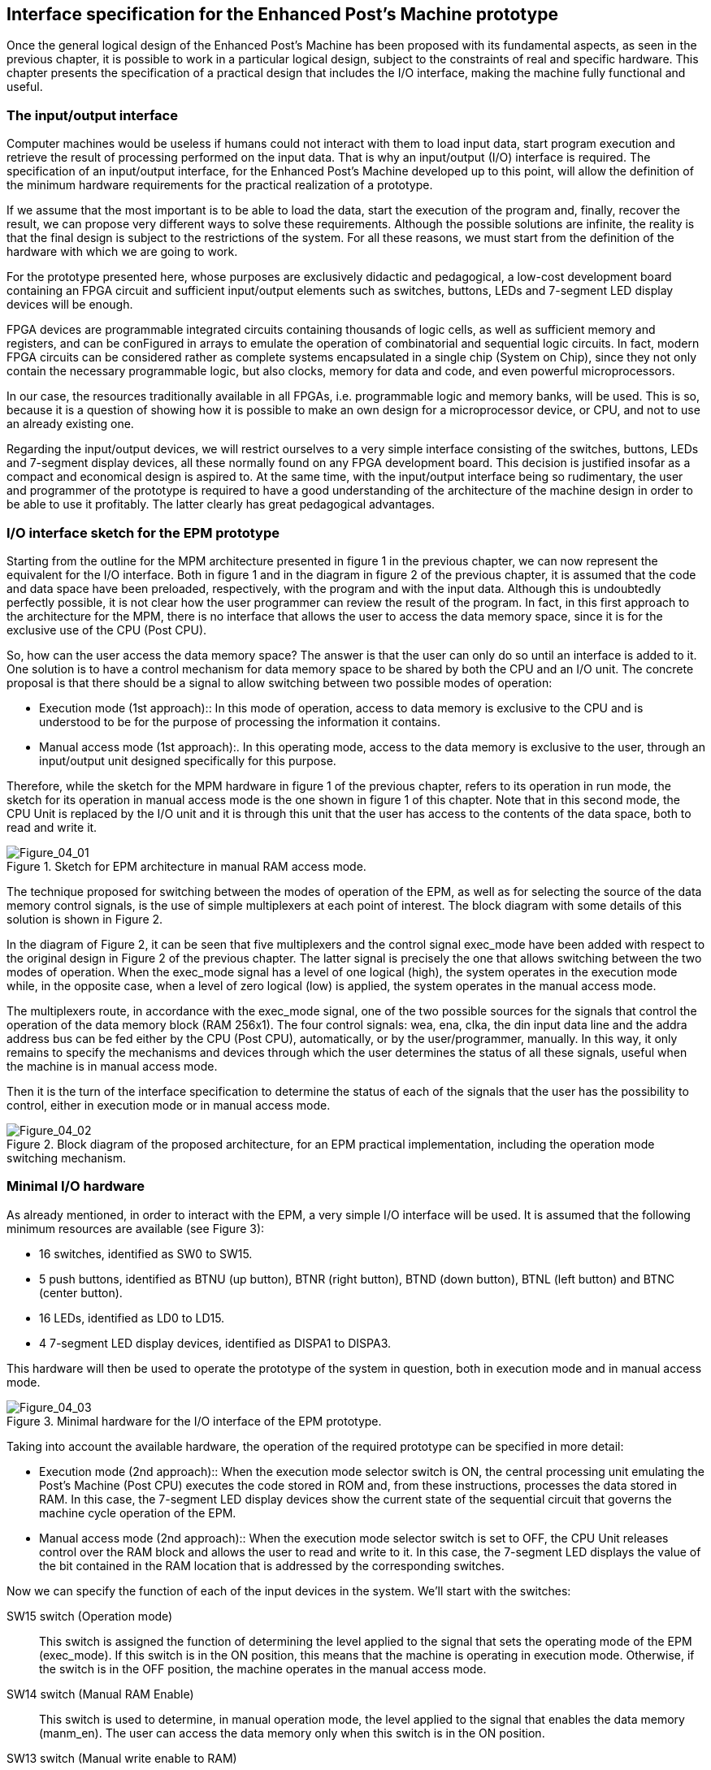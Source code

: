 [role="pagenumrestart"]
[[ch04_Interface_specification]]
== Interface specification for the Enhanced Post’s Machine prototype

Once the general logical design of the Enhanced Post’s Machine has been proposed with its fundamental aspects, as seen in the previous chapter, it is possible to work in a particular logical design, subject to the constraints of real and specific hardware. This chapter presents the specification of a practical design that includes the I/O interface, making the machine fully functional and useful.

=== The input/output interface

Computer machines would be useless if humans could not interact with them to load input data, start program execution and retrieve the result of processing performed on the input data. That is why an input/output (I/O) interface is required. The specification of an input/output interface, for the Enhanced Post’s Machine developed up to this point, will allow the definition of the minimum hardware requirements for the practical realization of a prototype.

If we assume that the most important is to be able to load the data, start the execution of the program and, finally, recover the result, we can propose very different ways to solve these requirements. Although the possible solutions are infinite, the reality is that the final design is subject to the restrictions of the system. For all these reasons, we must start from the definition of the hardware with which we are going to work.

For the prototype presented here, whose purposes are exclusively didactic and pedagogical, a low-cost development board containing an FPGA circuit and sufficient input/output elements such as switches, buttons, LEDs and 7-segment LED display devices will be enough.

FPGA devices are programmable integrated circuits containing thousands of logic cells, as well as sufficient memory and registers, and can be conFigured in arrays to emulate the operation of combinatorial and sequential logic circuits. In fact, modern FPGA circuits can be considered rather as complete systems encapsulated in a single chip (System on Chip), since they not only contain the necessary programmable logic, but also clocks, memory for data and code, and even powerful microprocessors.

In our case, the resources traditionally available in all FPGAs, i.e. programmable logic and memory banks, will be used. This is so, because it is a question of showing how it is possible to make an own design for a microprocessor device, or CPU, and not to use an already existing one.

Regarding the input/output devices, we will restrict ourselves to a very simple interface consisting of the switches, buttons, LEDs and 7-segment display devices, all these normally found on any FPGA development board. This decision is justified insofar as a compact and economical design is aspired to. At the same time, with the input/output interface being so rudimentary, the user and programmer of the prototype is required to have a good understanding of the architecture of the machine design in order to be able to use it profitably. The latter clearly has great pedagogical advantages.

=== I/O interface sketch for the EPM prototype

Starting from the outline for the MPM architecture presented in figure 1 in the previous chapter, we can now represent the equivalent for the I/O interface. Both in figure 1 and in the diagram in figure 2 of the previous chapter, it is assumed that the code and data space have been preloaded, respectively, with the program and with the input data. Although this is undoubtedly perfectly possible, it is not clear how the user programmer can review the result of the program. In fact, in this first approach to the architecture for the MPM, there is no interface that allows the user to access the data memory space, since it is for the exclusive use of the CPU (Post CPU).

So, how can the user access the data memory space? The answer is that the user can only do so until an interface is added to it. One solution is to have a control mechanism for data memory space to be shared by both the CPU and an I/O unit. The concrete proposal is that there should be a signal to allow switching between two possible modes of operation:

* Execution mode (1st approach):: In this mode of operation, access to data memory is exclusive to the CPU and is understood to be for the purpose of processing the information it contains.

* Manual access mode (1st approach):. In this operating mode, access to the data memory is exclusive to the user, through an input/output unit designed specifically for this purpose.

Therefore, while the sketch for the MPM hardware in figure 1 of the previous chapter, refers to its operation in run mode, the sketch for its operation in manual access mode is the one shown in figure 1 of this chapter. Note that in this second mode, the CPU Unit is replaced by the I/O unit and it is through this unit that the user has access to the contents of the data space, both to read and write it.

[[Figure-4_1]]
.Sketch for EPM architecture in manual RAM access mode.
image::figures/Figure_04_01.png["Figure_04_01"]

The technique proposed for switching between the modes of operation of the EPM, as well as for selecting the source of the data memory control signals, is the use of simple multiplexers at each point of interest. The block diagram with some details of this solution is shown in Figure 2. 

In the diagram of Figure 2, it can be seen that five multiplexers and the control signal exec_mode have been added with respect to the original design in Figure 2 of the previous chapter. The latter signal is precisely the one that allows switching between the two modes of operation. When the exec_mode signal has a level of one logical (high), the system operates in the execution mode while, in the opposite case, when a level of zero logical (low) is applied, the system operates in the manual access mode.

The multiplexers route, in accordance with the exec_mode signal, one of the two possible sources for the signals that control the operation of the data memory block (RAM 256x1). The four control signals: wea, ena, clka, the din input data line and the addra address bus can be fed either by the CPU (Post CPU), automatically, or by the user/programmer, manually. In this way, it only remains to specify the mechanisms and devices through which the user determines the status of all these signals, useful when the machine is in manual access mode.
 
Then it is the turn of the interface specification to determine the status of each of the signals that the user has the possibility to control, either in execution mode or in manual access mode.  

[[Figure-4_2]]
.Block diagram of the proposed architecture, for an EPM practical implementation, including the operation mode switching mechanism.
image::figures/Figure_04_02.png["Figure_04_02"]

=== Minimal I/O hardware

As already mentioned, in order to interact with the EPM, a very simple I/O interface will be used. It is assumed that the following minimum resources are available (see Figure 3):

* 16 switches, identified as SW0 to SW15.

* 5 push buttons, identified as BTNU (up button), BTNR (right button), BTND (down button), BTNL (left button) and BTNC (center button).

* 16 LEDs, identified as LD0 to LD15.

* 4 7-segment LED display devices, identified as DISPA1 to DISPA3.

This hardware will then be used to operate the prototype of the system in question, both in execution mode and in manual access mode.

[[Figure-4_3]]
.Minimal hardware for the I/O interface of the EPM prototype.
image::figures/Figure_04_03.png["Figure_04_03"]

Taking into account the available hardware, the operation of the required prototype can be specified in more detail:

* Execution mode (2nd approach):: When the execution mode selector switch is ON, the central processing unit emulating the Post’s Machine (Post CPU) executes the code stored in ROM and, from these instructions, processes the data stored in RAM. In this case, the 7-segment LED display devices show the current state of the sequential circuit that governs the machine cycle operation of the EPM.

* Manual access mode (2nd approach):: When the execution mode selector switch is set to OFF, the CPU Unit releases control over the RAM block and allows the user to read and write to it. In this case, the 7-segment LED displays the value of the bit contained in the RAM location that is addressed by the corresponding switches.  

Now we can specify the function of each of the input devices in the system. We'll start with the switches: 

SW15 switch (Operation mode):: This switch is assigned the function of determining the level applied to the signal that sets the operating mode of the EPM (exec_mode).  If this switch is in the ON position, this means that the machine is operating in execution mode. Otherwise, if the switch is in the OFF position, the machine operates in the manual access mode.

SW14 switch (Manual RAM Enable):: This switch is used to determine, in manual operation mode, the level applied to the signal that enables the data memory (manm_en). The user can access the data memory only when this switch is in the ON position. 

SW13 switch (Manual write enable to RAM):: This switch is used to indicate, in manual operation mode, the level applied to the signal that specifies whether the data memory is operating in write or read mode (manm_we). If this switch is in the ON position, this means that the memory is operating in write mode. Otherwise, if the switch is in the OFF position, the memory operates in the read mode.

SW12 switch (Bit to write in the RAM):: In manual mode, this switch is used to define the level applied to the signal representing the value of the bit to be written to the data memory (manm_din). If this switch is in the ON position, this means that a logical one is to be written. Otherwise, if the switch is in the OFF position, this means that a logical zero will be written.

Switches SW8-SW11 (Reserved):: Their use within the logical design is reserved for future applications, however they can serve in the present design, physically and visually, as guard markers to separate the switch sections. 

Switches SW0-SW7 (RAM location address):: In manual mode, these switches are used to encode in binary (manm_add) the address to be accessed within the range 0-255. Following the same logic used so far, a switch in ON represents a logical one, while in OFF position it represents the logical zero. Switch SW0 corresponds to the least significant bit, while switch SW7 corresponds to the most significant bit.

Regarding the push buttons, we have the following functions assigned:

BTNU button (Start pulse sequence for RAM clock):: In manual mode, this button allows the user to start and complete a read or write cycle. Strictly speaking, by pressing this button, a pulse is applied to the manm_clk signal and the user thereby indicates to the system that it must generate the complete sequence of two pulses required, at the clka input, to complete a read or write cycle in memory. 

The curious reader can check, within the VHDL code, that the BTNU button is indeed just the input for a circuit cascade consisting of a debouncing block (deboucing_3tics component) and then a block generating a two-pulse sequence (doublepulse_generator component) which is finally applied to the corresponding input of the multiplexer feeding the RAM clka signal.

BTNC button (System Reset):: It is essential to reset the system, using this button, before starting to work with the EPM. By pressing this button, a pulse is applied to the sys_rst signal and the machine goes to its initial state.

BTNR button (Start execution of the program stored in the ROM):: This button is for use in execution mode only. By pressing this button, a pulse is applied to the run_sig signal and the EPM machine starts the processing of the machine cycles that allow fetch, decode, and execute each of the instructions previously loaded in the code memory (ROM 256x4).         

It is the turn of the function specification for each of the output devices in the system. We'll start with the LED devices, for discreet signaling:

LED0 to LED15 (Switch status display):: The LEDs are associated, one by one, with the switches immediately below them. At least for switches in use in the logic design, the LEDs should reflect the state of the corresponding switches. Namely, an LED is on when the associated switch is in the ON position. Conversely, an LED will remain off while the associated switch is in the OFF state.

Finally, for the 7-segment LED display devices, the following can be specified:

DISPA1 to DISPA4 (EPM State / Read Bit):: The 7-segment LED display devices, being alpha-numeric signaling elements, allow information to be displayed in a more user-friendly format. In particular, it is possible to opt for the representation of values in hexadecimal format, which would allow the display of the 16 possible combinations of a nibble or group of 4 bits with just one character. The 7-segment LED displays allow information to be displayed, depending on the machine's operating mode, in two contexts:

* When the system is in execution mode, the alpha-numeric characters show the hexadecimal code number that identifies the sequential machine state, in strict correspondence with the logical design ASMD charts.

* When the system is in manual access mode, the alpha-numeric characters show the last value read from data memory (RAM 256x1). In this particular case, these values can only be 0 or 1 and it is to be expected that each time a read or write cycle is completed by the user, the contents of the register addressed by switches SW0-SW7 will be displayed.  

=== Practical considerations on the operation and programming of the EPM prototype

To conclude the details of the practical specification presented in this chapter, it is important to comment on some aspects of the operation and programming of the proposed prototype.

First, it should be noted that the function specified for alpha-numeric display devices assumes that the speed at which the machine works is slow enough to allow a human to follow the state sequence through reading the 7-segment LED display. This is a technical detail that is easily solved by slowing down the CPU clock with respect to the board system clock that is going to be used for the practical realization of the prototype. This is necessary because system clocks normally oscillate at frequencies that are typically in the order of hundreds of MHz. If the clock feeding the EPM CPU were not slowed down, program execution would be so fast that absolutely nothing would be seen in the alpha-numeric display. Of course, this is only due to the didactic purposes of the prototype, but it is clear that the user can modify the VHDL code to speed up the CPU execution it is considered necessary.  

Secondly, taking into account all the information that has been presented, it should be more or less clear to the reader that it is precisely through the I/O interface that the programmer/user can take a "look" into the data memory to review the initial content of the memory, before executing a program, as well as the final content or result, after the conclusion of the executed program. Thus, by means of the rudiments explained in this chapter and having a prototype that complies with such functional specification, the user can read the input data and also the result of the processing carried out on it. Moreover, thanks to the proposed interface, it is not only possible to read the data space but also to write it, so that it is perfectly feasible that the user load or modify the input data manually.  

Very well, the above clarifies, more or less, how the programmer using the EPM prototype can preload and modify the data of a program. However, this does not explain how the program being executed was preloaded into the ROM. To solve this question, the following must be taken into account:

* In the proposed design, the ROM (ROM 256x4), which is where the program's machine codes are stored, does not have any I/O interface to review, much less modify, its contents.

* There is no assembler program, therefore, any program that needs to be executed by the EPM prototype, in principle, must be hand-coded to have the sequence of nibbles that constitute the program machine code. 

Regarding the first consideration, it can be commented here that, in fact, it is assumed that the program code must be preloaded in the code memory at the moment of synthesizing the hardware with the FPGA to be used for the practical realization of the prototype. Appendix explains in sufficient detail how this is done with the help of a file with the necessary data.footnote:[In our case, where the IP memory blocks of the manufacturer Xilinx are used, they are specifically the files with extension .coe: RAM_init.coe and ROM_init.coe.] In fact, it can be seen that the same mechanism used to preload the contents of the code memory (ROM 256x4), is exactly the same as that used to preload the input data into the data memory (RAM 256x1). 

Regarding the second consideration, this apparent drawback can actually be an excellent motivation for a proactive reader, with some knowledge of computation, to make his own syntactic and lexical parser program to process the file with the source code and, from the instruction mnemonics, automatically generate the corresponding machine code.  

To finish this last chapter, it only remains to recommend the reader to consult the appendix of this work, in order to be able to realize the construction of a functional prototype for the EPM. The VHDL code encoding the specified hardware based on the ASMD charts presented in Chapter 3 and the functional description of the I/O interface presented in this chapter. This code allows the practical realization of a functional prototype if an FPGA development board containing the minimum hardware resources suggested here is available, as demonstrated in Appendix, in practical form, where specific instructions are given for the implementation of the prototype using the relatively low-cost development board known commercially as Basys3 and manufactured by Digilent Company (Digilent, 2017).  


